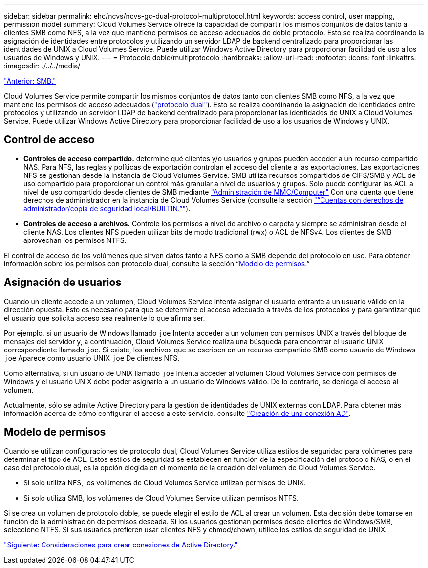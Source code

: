 ---
sidebar: sidebar 
permalink: ehc/ncvs/ncvs-gc-dual-protocol-multiprotocol.html 
keywords: access control, user mapping, permission model 
summary: Cloud Volumes Service ofrece la capacidad de compartir los mismos conjuntos de datos tanto a clientes SMB como NFS, a la vez que mantiene permisos de acceso adecuados de doble protocolo. Esto se realiza coordinando la asignación de identidades entre protocolos y utilizando un servidor LDAP de backend centralizado para proporcionar las identidades de UNIX a Cloud Volumes Service. Puede utilizar Windows Active Directory para proporcionar facilidad de uso a los usuarios de Windows y UNIX. 
---
= Protocolo doble/multiprotocolo
:hardbreaks:
:allow-uri-read: 
:nofooter: 
:icons: font
:linkattrs: 
:imagesdir: ./../../media/


link:ncvs-gc-smb.html["Anterior: SMB."]

[role="lead"]
Cloud Volumes Service permite compartir los mismos conjuntos de datos tanto con clientes SMB como NFS, a la vez que mantiene los permisos de acceso adecuados (https://cloud.google.com/architecture/partners/netapp-cloud-volumes/managing-dual-protocol-access["protocolo dual"^]). Esto se realiza coordinando la asignación de identidades entre protocolos y utilizando un servidor LDAP de backend centralizado para proporcionar las identidades de UNIX a Cloud Volumes Service. Puede utilizar Windows Active Directory para proporcionar facilidad de uso a los usuarios de Windows y UNIX.



== Control de acceso

* *Controles de acceso compartido.* determine qué clientes y/o usuarios y grupos pueden acceder a un recurso compartido NAS. Para NFS, las reglas y políticas de exportación controlan el acceso del cliente a las exportaciones. Las exportaciones NFS se gestionan desde la instancia de Cloud Volumes Service. SMB utiliza recursos compartidos de CIFS/SMB y ACL de uso compartido para proporcionar un control más granular a nivel de usuarios y grupos. Solo puede configurar las ACL a nivel de uso compartido desde clientes de SMB mediante https://library.netapp.com/ecmdocs/ECMP1401220/html/GUID-C1772CDF-8AEE-422B-AB87-CFCB7E50FF94.html["Administración de MMC/Computer"^] Con una cuenta que tiene derechos de administrador en la instancia de Cloud Volumes Service (consulte la sección link:ncvs-gc-smb.html#accounts-with-local/builtin-administrator/backup-rights["“Cuentas con derechos de administrador/copia de seguridad local/BUILTIN.”"]).
* *Controles de acceso a archivos.* Controle los permisos a nivel de archivo o carpeta y siempre se administran desde el cliente NAS. Los clientes NFS pueden utilizar bits de modo tradicional (rwx) o ACL de NFSv4. Los clientes de SMB aprovechan los permisos NTFS.


El control de acceso de los volúmenes que sirven datos tanto a NFS como a SMB depende del protocolo en uso. Para obtener información sobre los permisos con protocolo dual, consulte la sección “<<Modelo de permisos>>.”



== Asignación de usuarios

Cuando un cliente accede a un volumen, Cloud Volumes Service intenta asignar el usuario entrante a un usuario válido en la dirección opuesta. Esto es necesario para que se determine el acceso adecuado a través de los protocolos y para garantizar que el usuario que solicita acceso sea realmente lo que afirma ser.

Por ejemplo, si un usuario de Windows llamado `joe` Intenta acceder a un volumen con permisos UNIX a través del bloque de mensajes del servidor y, a continuación, Cloud Volumes Service realiza una búsqueda para encontrar el usuario UNIX correspondiente llamado `joe`. Si existe, los archivos que se escriben en un recurso compartido SMB como usuario de Windows `joe` Aparece como usuario UNIX `joe` De clientes NFS.

Como alternativa, si un usuario de UNIX llamado `joe` Intenta acceder al volumen Cloud Volumes Service con permisos de Windows y el usuario UNIX debe poder asignarlo a un usuario de Windows válido. De lo contrario, se deniega el acceso al volumen.

Actualmente, sólo se admite Active Directory para la gestión de identidades de UNIX externas con LDAP. Para obtener más información acerca de cómo configurar el acceso a este servicio, consulte https://cloud.google.com/architecture/partners/netapp-cloud-volumes/creating-smb-volumes["Creación de una conexión AD"^].



== Modelo de permisos

Cuando se utilizan configuraciones de protocolo dual, Cloud Volumes Service utiliza estilos de seguridad para volúmenes para determinar el tipo de ACL. Estos estilos de seguridad se establecen en función de la especificación del protocolo NAS, o en el caso del protocolo dual, es la opción elegida en el momento de la creación del volumen de Cloud Volumes Service.

* Si solo utiliza NFS, los volúmenes de Cloud Volumes Service utilizan permisos de UNIX.
* Si solo utiliza SMB, los volúmenes de Cloud Volumes Service utilizan permisos NTFS.


Si se crea un volumen de protocolo doble, se puede elegir el estilo de ACL al crear un volumen. Esta decisión debe tomarse en función de la administración de permisos deseada. Si los usuarios gestionan permisos desde clientes de Windows/SMB, seleccione NTFS. Si sus usuarios prefieren usar clientes NFS y chmod/chown, utilice los estilos de seguridad de UNIX.

link:ncvs-gc-considerations-creating-active-directory-connections.html["Siguiente: Consideraciones para crear conexiones de Active Directory."]
